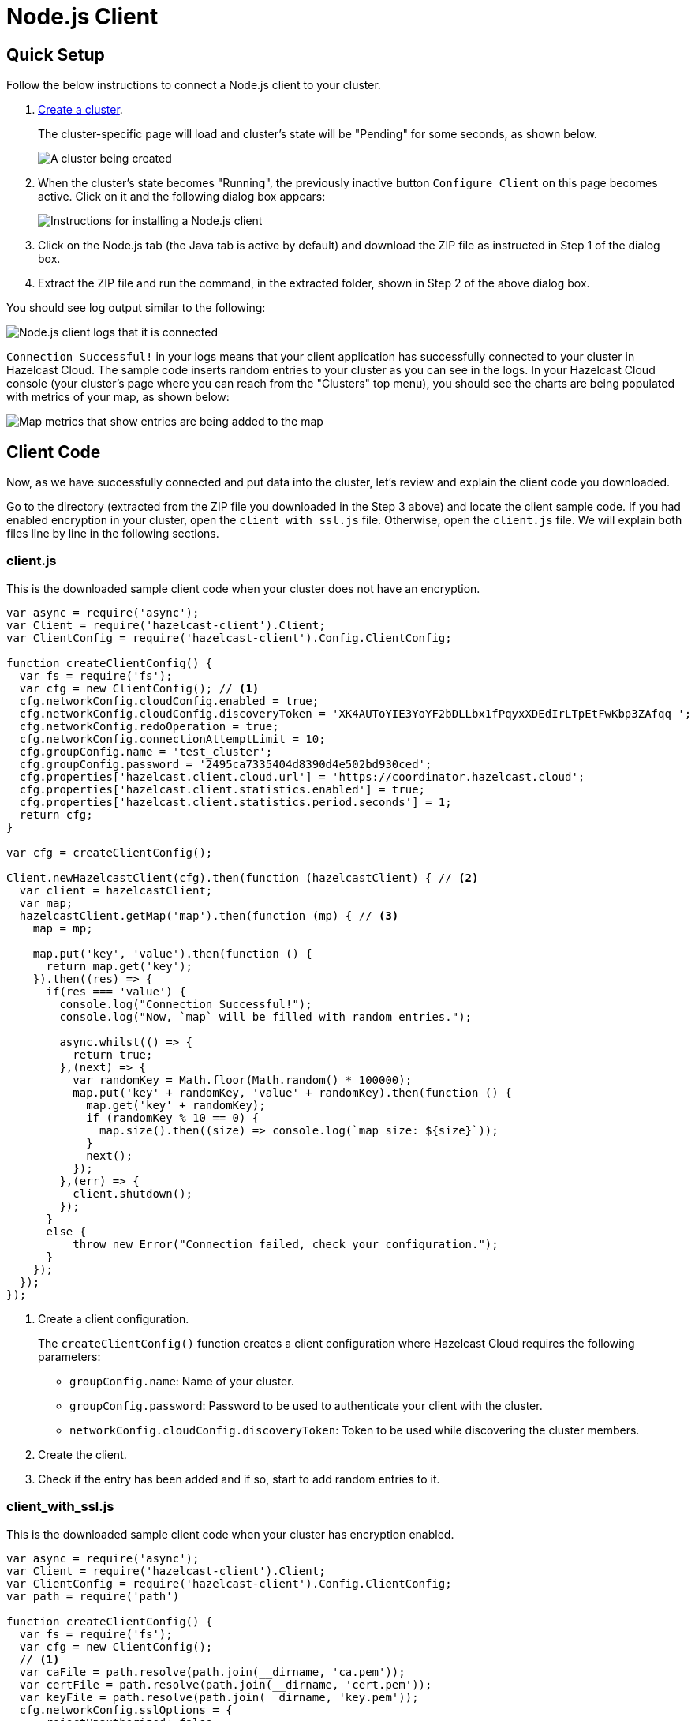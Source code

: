 = Node.js Client
:url-github-nodejs: https://github.com/hazelcast/hazelcast-nodejs-client#configuration

== Quick Setup

Follow the below instructions to connect a Node.js client to your cluster.

. xref:create-standard-cluster.adoc[Create a cluster].
+
The cluster-specific page will load and cluster's state will be "Pending" for some seconds, as shown below.
+
image:create-cluster-pending.png[A cluster being created]

. When the cluster's state becomes "Running", the previously inactive button `Configure Client` on this page becomes active. Click on it and the following dialog box appears:
+
image:nodejs-client-dialog.png[Instructions for installing a Node.js client]

. Click on the Node.js tab (the Java tab is active by default) and download the ZIP file as instructed in Step 1 of the dialog box.

. Extract the ZIP file and run the command, in the extracted folder, shown in Step 2 of the above dialog box.

You should see log output similar to the following:

image:nodejs-client-log.png[Node.js client logs that it is connected]

`Connection Successful!` in your logs means that your client application has successfully connected to your cluster in Hazelcast Cloud. The sample code inserts random entries to your cluster as you can see in the logs. In your Hazelcast Cloud console (your cluster's page where you can reach from the "Clusters" top menu), you should see the charts are being populated with metrics of your map, as shown below:

image:map-metrics-client-connection.png[Map metrics that show entries are being added to the map]

== Client Code

Now, as we have successfully connected and put data into the cluster, let's review and explain the client code you downloaded.

Go to the directory (extracted from the ZIP file you downloaded in the Step 3 above) and locate the client sample code. If you had enabled encryption in your cluster, open the `client_with_ssl.js` file. Otherwise, open the `client.js` file. We will explain both files line by line in the following sections.

=== client.js

This is the downloaded sample client code when your cluster does not have an encryption.

[source,javascript]
----
var async = require('async');
var Client = require('hazelcast-client').Client;
var ClientConfig = require('hazelcast-client').Config.ClientConfig;

function createClientConfig() {
  var fs = require('fs');
  var cfg = new ClientConfig(); // <1>
  cfg.networkConfig.cloudConfig.enabled = true;
  cfg.networkConfig.cloudConfig.discoveryToken = 'XK4AUToYIE3YoYF2bDLLbx1fPqyxXDEdIrLTpEtFwKbp3ZAfqq ';
  cfg.networkConfig.redoOperation = true;
  cfg.networkConfig.connectionAttemptLimit = 10;
  cfg.groupConfig.name = 'test_cluster';
  cfg.groupConfig.password = '2495ca7335404d8390d4e502bd930ced';
  cfg.properties['hazelcast.client.cloud.url'] = 'https://coordinator.hazelcast.cloud';
  cfg.properties['hazelcast.client.statistics.enabled'] = true;
  cfg.properties['hazelcast.client.statistics.period.seconds'] = 1;
  return cfg;
}

var cfg = createClientConfig();

Client.newHazelcastClient(cfg).then(function (hazelcastClient) { // <2>
  var client = hazelcastClient;
  var map;
  hazelcastClient.getMap('map').then(function (mp) { // <3>
    map = mp;

    map.put('key', 'value').then(function () {
      return map.get('key');
    }).then((res) => {
      if(res === 'value') {
        console.log("Connection Successful!");
        console.log("Now, `map` will be filled with random entries.");

        async.whilst(() => {
          return true;
        },(next) => {
          var randomKey = Math.floor(Math.random() * 100000);
          map.put('key' + randomKey, 'value' + randomKey).then(function () {
            map.get('key' + randomKey);
            if (randomKey % 10 == 0) {
              map.size().then((size) => console.log(`map size: ${size}`));
            }
            next();
          });
        },(err) => {
          client.shutdown();
        });
      }
      else {
          throw new Error("Connection failed, check your configuration.");
      }
    });
  });
});
----

<1> Create a client configuration.
+
The `createClientConfig()` function creates a client configuration where Hazelcast Cloud requires the following parameters:
+
- `groupConfig.name`: Name of your cluster.
- `groupConfig.password`: Password to be used to authenticate your client with the cluster.
- `networkConfig.cloudConfig.discoveryToken`: Token to be used while discovering the cluster members.

<2> Create the client.

<3> Check if the entry has been added and if so, start to add random entries to it.

=== client_with_ssl.js

This is the downloaded sample client code when your cluster has encryption enabled.

[source,javascript]
----
var async = require('async');
var Client = require('hazelcast-client').Client;
var ClientConfig = require('hazelcast-client').Config.ClientConfig;
var path = require('path')

function createClientConfig() {
  var fs = require('fs');
  var cfg = new ClientConfig();
  // <1>
  var caFile = path.resolve(path.join(__dirname, 'ca.pem'));
  var certFile = path.resolve(path.join(__dirname, 'cert.pem'));
  var keyFile = path.resolve(path.join(__dirname, 'key.pem'));
  cfg.networkConfig.sslOptions = {
      rejectUnauthorized: false,
      ca: [fs.readFileSync(caFile)],
      cert: [fs.readFileSync(certFile)],
      key: [fs.readFileSync(keyFile)],
      passphrase: 'a'
  };
  cfg.networkConfig.cloudConfig.enabled = true;
  cfg.networkConfig.cloudConfig.discoveryToken = 'XK4AUToYIE3YoYF2bDLLbx1fPqyxXDEdIrLTpEtFwKbp3ZAfqq ';
  cfg.networkConfig.redoOperation = true;
  cfg.networkConfig.connectionAttemptLimit = 10;
  cfg.groupConfig.name = 'test_cluster';
  cfg.groupConfig.password = '2495ca7335404d8390d4e502bd930ced';
  cfg.properties['hazelcast.client.cloud.url'] = 'https://coordinator.hazelcast.cloud';
  cfg.properties['hazelcast.client.statistics.enabled'] = true;
  cfg.properties['hazelcast.client.statistics.period.seconds'] = 1;
  return cfg;
}

var cfg = createClientConfig();

Client.newHazelcastClient(cfg).then(function (hazelcastClient) {
  var client = hazelcastClient;
  var map;
  hazelcastClient.getMap('map').then(function (mp) {
    map = mp;

    map.put('key', 'value').then(function () {
      return map.get('key');
    }).then((res) => {
      if(res === 'value')
      {
        console.log("Connection Successful!");
        console.log("Now, `map` will be filled with random entries.");

        async.whilst(() => {
          return true;
        },(next) => {
          var randomKey = Math.floor(Math.random() * 100000);
          map.put('key' + randomKey, 'value' + randomKey).then(function () {
            map.get('key' + randomKey);
            if (randomKey % 10 == 0) {
              map.size().then((size) => console.log(`map size: ${size}`));
            }
            next();
          });
        },(err) => {
          client.shutdown();
        });
      }
      else {
        throw new Error("Connection failed, check your configuration.");
      }
    });
  });
});
----

<1> As you notice in the above sample code, the only difference from the previous one (`client.js`) is that it has TLS related configurations.
+
You may want to move `pem` files to another directory. Then you need to set `ca`, `cert` and `key` options accordingly.

== Project Setup

The only dependency of the sample client is Hazelcast Node.js client. Here is the content of `package.json` file:

[source,json]
----
{
  "name": "hazelcast-cloud-nodejs-sample-client",
  "version": "1.0.0",
  "description": "",
  "main": "index.js",
  "scripts": {
    "client": "npm install && node client.js",
    "client_with_ssl": "npm install && node client_with_ssl.js"
  },
  "author": "",
  "dependencies": {
    "async": "^2.6.1",
    "hazelcast-client": "^0.10.0"
  }
}
----

== More Configuration Options

Please refer to the link:{url-github-nodejs}[Hazelcast Node.js Client Documentation] for further configuration options.
